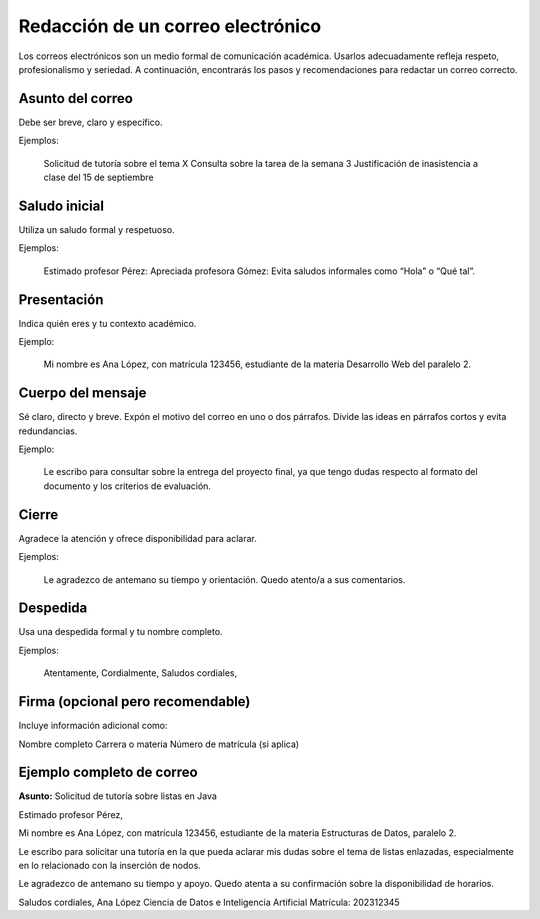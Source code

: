 ..
  Copyright (c) 2025 Allan Avendaño Sudario
  Licensed under Creative Commons Attribution-ShareAlike 4.0 International License
  SPDX-License-Identifier: CC-BY-SA-4.0

==================================
Redacción de un correo electrónico
==================================


Los correos electrónicos son un medio formal de comunicación académica. Usarlos adecuadamente refleja respeto, profesionalismo y seriedad. A continuación, encontrarás los pasos y recomendaciones para redactar un correo correcto.


Asunto del correo
-----------------

Debe ser breve, claro y específico.

Ejemplos:

    Solicitud de tutoría sobre el tema X
    Consulta sobre la tarea de la semana 3
    Justificación de inasistencia a clase del 15 de septiembre


Saludo inicial
--------------

Utiliza un saludo formal y respetuoso.

Ejemplos:

    Estimado profesor Pérez:
    Apreciada profesora Gómez:
    Evita saludos informales como “Hola” o “Qué tal”.


Presentación
--------------

Indica quién eres y tu contexto académico.

Ejemplo:

    Mi nombre es Ana López, con matrícula 123456, estudiante de la materia Desarrollo Web del paralelo 2.


Cuerpo del mensaje
------------------

Sé claro, directo y breve. Expón el motivo del correo en uno o dos párrafos. Divide las ideas en párrafos cortos y evita redundancias.

Ejemplo:

    Le escribo para consultar sobre la entrega del proyecto final, ya que tengo dudas respecto al formato del documento y los criterios de evaluación.

Cierre
------

Agradece la atención y ofrece disponibilidad para aclarar.

Ejemplos:

    Le agradezco de antemano su tiempo y orientación.
    Quedo atento/a a sus comentarios.

Despedida
----------

Usa una despedida formal y tu nombre completo.

Ejemplos:

    Atentamente,
    Cordialmente,
    Saludos cordiales,

Firma (opcional pero recomendable)
----------------------------------

Incluye información adicional como:

Nombre completo
Carrera o materia
Número de matrícula (si aplica)


Ejemplo completo de correo
----------------------------------

**Asunto:** Solicitud de tutoría sobre listas en Java

Estimado profesor Pérez,

Mi nombre es Ana López, con matrícula 123456, estudiante de la materia Estructuras de Datos, paralelo 2.

Le escribo para solicitar una tutoría en la que pueda aclarar mis dudas sobre el tema de listas enlazadas, especialmente en lo relacionado con la inserción de nodos.

Le agradezco de antemano su tiempo y apoyo. Quedo atenta a su confirmación sobre la disponibilidad de horarios.

Saludos cordiales,
Ana López
Ciencia de Datos e Inteligencia Artificial
Matrícula: 202312345